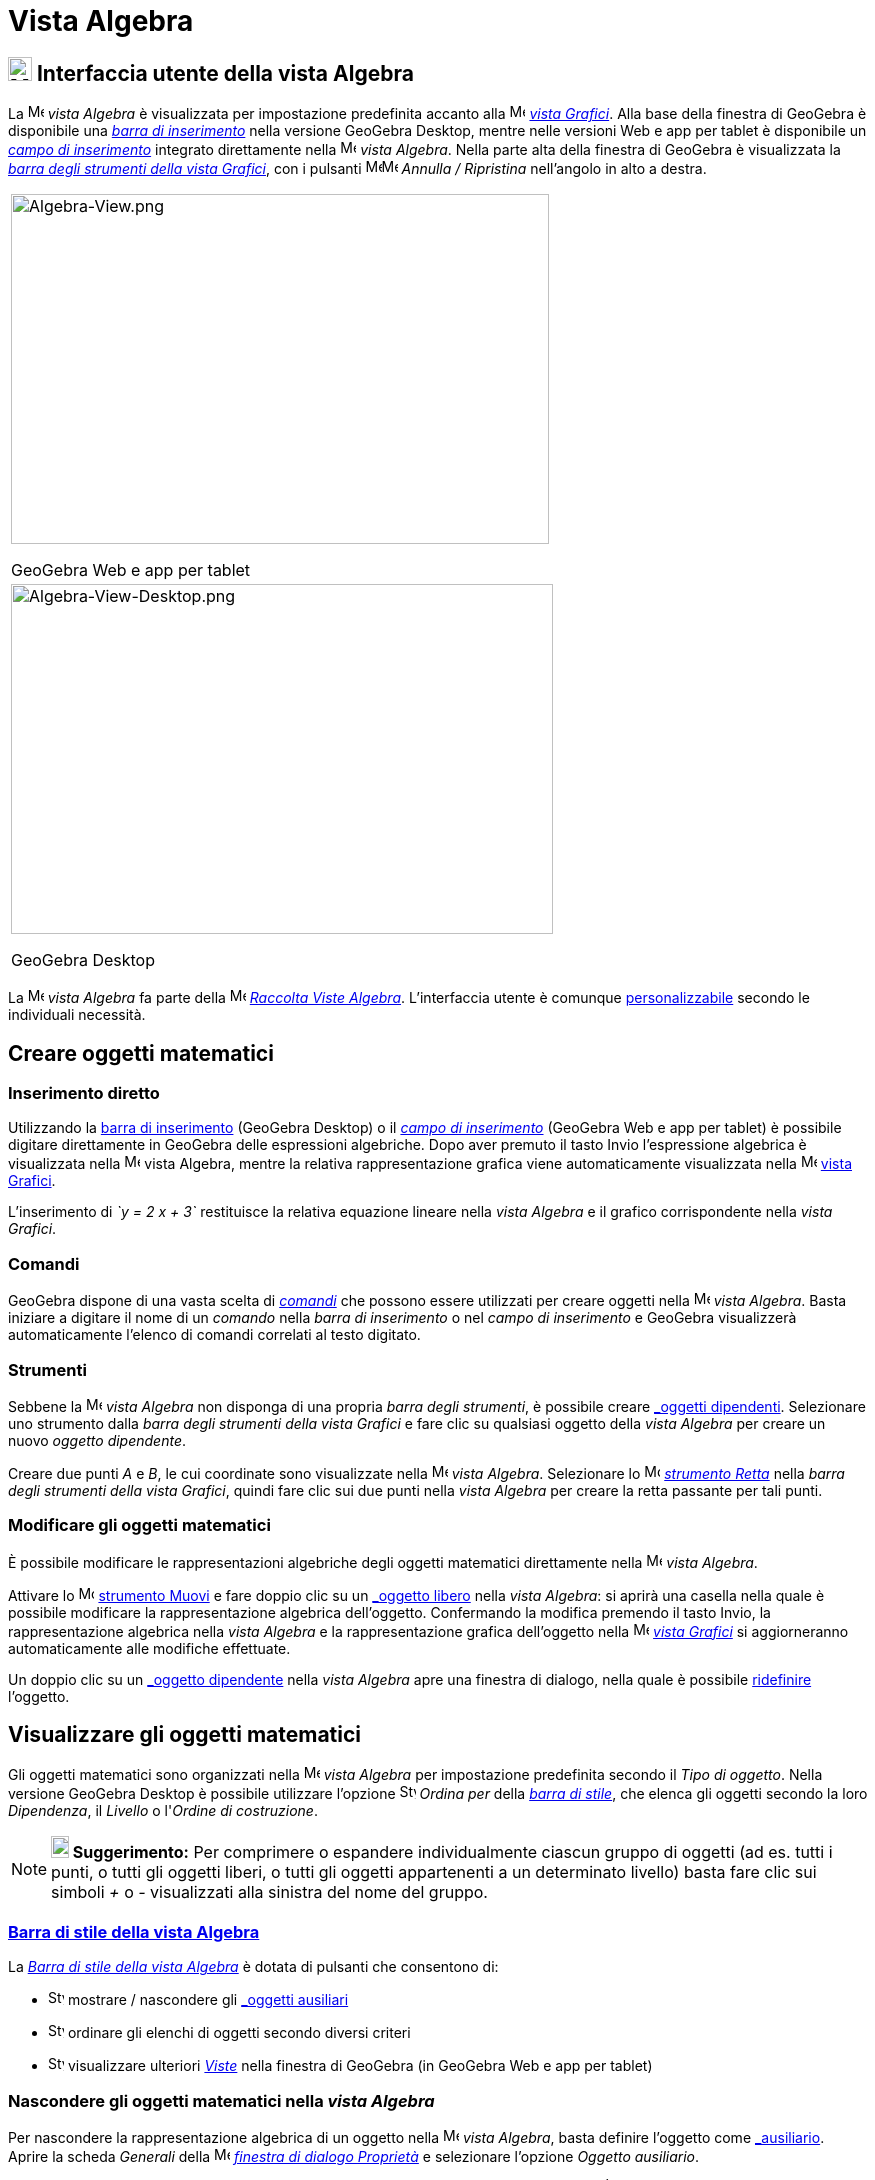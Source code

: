 = Vista Algebra

== [#Interfaccia_utente_della_vista_Algebra]#image:24px-Menu_view_algebra.svg.png[Menu view algebra.svg,width=24,height=24] Interfaccia utente della vista Algebra#

La image:16px-Menu_view_algebra.svg.png[Menu view algebra.svg,width=16,height=16] _vista Algebra_ è visualizzata per
impostazione predefinita accanto alla image:16px-Menu_view_graphics.svg.png[Menu view graphics.svg,width=16,height=16]
_xref:/Vista_Grafici.adoc[vista Grafici]_. Alla base della finestra di GeoGebra è disponibile una
_xref:/Barra_di_inserimento.adoc[barra di inserimento]_ nella versione GeoGebra Desktop, mentre nelle versioni Web e app
per tablet è disponibile un _xref:/Barra_di_inserimento.adoc[campo di inserimento]_ integrato direttamente nella
image:16px-Menu_view_algebra.svg.png[Menu view algebra.svg,width=16,height=16] _vista Algebra_. Nella parte alta della
finestra di GeoGebra è visualizzata la _xref:/tools/Strumenti_Grafici.adoc[barra degli strumenti della vista Grafici]_,
con i pulsanti
image:16px-Menu-edit-undo.svg.png[Menu-edit-undo.svg,width=16,height=16]image:16px-Menu-edit-redo.svg.png[Menu-edit-redo.svg,width=16,height=16]
_Annulla / Ripristina_ nell'angolo in alto a destra.

[width="100%",cols="100%",]
|===
a|
image:538px-Algebra-View.png[Algebra-View.png,width=538,height=350]

GeoGebra Web e app per tablet

a|
image:542px-Algebra-View-Desktop.png[Algebra-View-Desktop.png,width=542,height=350]

GeoGebra Desktop

|===

La image:16px-Menu_view_algebra.svg.png[Menu view algebra.svg,width=16,height=16] _vista Algebra_ fa parte della
image:16px-Menu_view_algebra.svg.png[Menu view algebra.svg,width=16,height=16] xref:/Raccolta_Viste.adoc[_Raccolta Viste
Algebra_]. L'interfaccia utente è comunque xref:/Confronto_tra_le_diverse_versioni_di_GeoGebra.adoc[personalizzabile]
secondo le individuali necessità.

== [#Creare_oggetti_matematici]#Creare oggetti matematici#

=== [#Inserimento_diretto]#Inserimento diretto#

Utilizzando la xref:/Barra_di_inserimento.adoc[barra di inserimento] (GeoGebra Desktop) o il
xref:/Barra_di_inserimento.adoc[_campo di inserimento_] (GeoGebra Web e app per tablet) è possibile digitare
direttamente in GeoGebra delle espressioni algebriche. Dopo aver premuto il tasto [.kcode]#Invio# l'espressione
algebrica è visualizzata nella image:16px-Menu_view_algebra.svg.png[Menu view algebra.svg,width=16,height=16]
[.mw-selflink .selflink]#vista Algebra#, mentre la relativa rappresentazione grafica viene automaticamente visualizzata
nella image:16px-Menu_view_graphics.svg.png[Menu view graphics.svg,width=16,height=16] xref:/Vista_Grafici.adoc[vista
Grafici].

[EXAMPLE]

====

L'inserimento di _`y = 2 x + 3`_ restituisce la relativa equazione lineare nella _vista Algebra_ e il grafico
corrispondente nella _vista Grafici_.

====

=== [#Comandi]#Comandi#

GeoGebra dispone di una vasta scelta di _xref:/Comandi.adoc[comandi]_ che possono essere utilizzati per creare oggetti
nella image:16px-Menu_view_algebra.svg.png[Menu view algebra.svg,width=16,height=16] _vista Algebra_. Basta iniziare a
digitare il nome di un _comando_ nella _barra di inserimento_ o nel _campo di inserimento_ e GeoGebra visualizzerà
automaticamente l'elenco di comandi correlati al testo digitato.

=== [#Strumenti]#Strumenti#

Sebbene la image:16px-Menu_view_algebra.svg.png[Menu view algebra.svg,width=16,height=16] _vista Algebra_ non disponga
di una propria _barra degli strumenti_, è possibile creare xref:/Oggetti_liberi,_dipendenti_e_ausiliari.adoc[_oggetti
dipendenti_]. Selezionare uno strumento dalla _barra degli strumenti della vista Grafici_ e fare clic su qualsiasi
oggetto della _vista Algebra_ per creare un nuovo _oggetto dipendente_.

[EXAMPLE]

====

Creare due punti _A_ e _B_, le cui coordinate sono visualizzate nella
image:16px-Menu_view_algebra.svg.png[Menu view algebra.svg,width=16,height=16] _vista Algebra_. Selezionare lo
image:16px-Mode_join.svg.png[Mode join.svg,width=16,height=16] _xref:/tools/Strumento_Retta.adoc[strumento Retta]_ nella
_barra degli strumenti della vista Grafici_, quindi fare clic sui due punti nella _vista Algebra_ per creare la retta
passante per tali punti.

====

=== [#Modificare_gli_oggetti_matematici]#Modificare gli oggetti matematici#

È possibile modificare le rappresentazioni algebriche degli oggetti matematici direttamente nella
image:16px-Menu_view_algebra.svg.png[Menu view algebra.svg,width=16,height=16] _vista Algebra_.

Attivare lo image:16px-Mode_move.svg.png[Mode move.svg,width=16,height=16] xref:/tools/Strumento_Muovi.adoc[strumento
Muovi] e fare doppio clic su un xref:/Oggetti_liberi,_dipendenti_e_ausiliari.adoc[_oggetto libero_] nella _vista
Algebra_: si aprirà una casella nella quale è possibile modificare la rappresentazione algebrica dell'oggetto.
Confermando la modifica premendo il tasto [.kcode]#Invio#, la rappresentazione algebrica nella _vista Algebra_ e la
rappresentazione grafica dell'oggetto nella image:16px-Menu_view_graphics.svg.png[Menu view
graphics.svg,width=16,height=16] _xref:/Vista_Grafici.adoc[vista Grafici]_ si aggiorneranno automaticamente alle
modifiche effettuate.

Un doppio clic su un xref:/Oggetti_liberi,_dipendenti_e_ausiliari.adoc[_oggetto dipendente_] nella _vista Algebra_ apre
una finestra di dialogo, nella quale è possibile xref:/Finestra_di_dialogo_Ridefinisci.adoc[ridefinire] l'oggetto.

== [#Visualizzare_gli_oggetti_matematici]#Visualizzare gli oggetti matematici#

Gli oggetti matematici sono organizzati nella image:16px-Menu_view_algebra.svg.png[Menu view
algebra.svg,width=16,height=16] _vista Algebra_ per impostazione predefinita secondo il _Tipo di oggetto_. Nella
versione GeoGebra Desktop è possibile utilizzare l'opzione
image:16px-Stylingbar_algebraview_sort_objects_by.svg.png[Stylingbar algebraview sort objects by.svg,width=16,height=16]
_Ordina per_ della xref:/Vista_Algebra.adoc[_barra di stile_], che elenca gli oggetti secondo la loro _Dipendenza_, il
_Livello_ o l'_Ordine di costruzione_.

[NOTE]

====

*image:18px-Bulbgraph.png[Note,title="Note",width=18,height=22] Suggerimento:* Per comprimere o espandere
individualmente ciascun gruppo di oggetti (ad es. tutti i punti, o tutti gli oggetti liberi, o tutti gli oggetti
appartenenti a un determinato livello) basta fare clic sui simboli _+_ o _-_ visualizzati alla sinistra del nome del
gruppo.

====

=== [#Barra_di_stile_della_vista_Algebra]#xref:/Barra_di_stile.adoc[Barra di stile della vista Algebra]#

La _xref:/Barra_di_stile.adoc[Barra di stile della vista Algebra]_ è dotata di pulsanti che consentono di:

* image:16px-Stylingbar_algebraview_auxiliary_objects.svg.png[Stylingbar algebraview auxiliary
objects.svg,width=16,height=16] mostrare / nascondere gli xref:/Oggetti_liberi,_dipendenti_e_ausiliari.adoc[_oggetti
ausiliari_]
* image:16px-Stylingbar_algebraview_sort_objects_by.svg.png[Stylingbar algebraview sort objects
by.svg,width=16,height=16] ordinare gli elenchi di oggetti secondo diversi criteri
* image:16px-Stylingbar_dots.svg.png[Stylingbar dots.svg,width=16,height=16] visualizzare ulteriori
xref:/Viste.adoc[_Viste_] nella finestra di GeoGebra (in GeoGebra Web e app per tablet)

=== [#Nascondere_gli_oggetti_matematici_nella_vista_Algebra]#Nascondere gli oggetti matematici nella _vista Algebra_#

Per nascondere la rappresentazione algebrica di un oggetto nella image:16px-Menu_view_algebra.svg.png[Menu view
algebra.svg,width=16,height=16] _vista Algebra_, basta definire l'oggetto come
xref:/Oggetti_liberi,_dipendenti_e_ausiliari.adoc[_ausiliario_]. Aprire la scheda _Generali_ della
image:16px-Menu-options.svg.png[Menu-options.svg,width=16,height=16]
_xref:/Finestra_di_dialogo_Propriet%C3%A0.adoc[finestra di dialogo Proprietà]_ e selezionare l'opzione _Oggetto
ausiliario_.

Per impostazione predefinita, gli _oggetti ausiliari_ non sono visualizzati nella _vista Algebra_. È possibile comunque
modificare questa impostazione selezionando _Oggetti ausiliari_ nel _xref:/Menu_contestuale.adoc[menu contestuale]_
(clic con il tasto destro del mouse o in Mac OS [.kcode]#Ctrl#-clic), oppure selezionando l'apposita icona nella
xref:/Vista_Algebra.adoc[_barra di stile della vista Algebra_].
